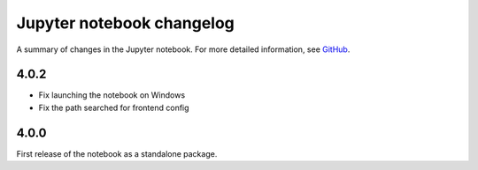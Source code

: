 .. _changelog:

Jupyter notebook changelog
==========================

A summary of changes in the Jupyter notebook.
For more detailed information, see `GitHub <https://github.com/jupyter/notebook>`__.


4.0.2
-----

- Fix launching the notebook on Windows
- Fix the path searched for frontend config


4.0.0
-----

First release of the notebook as a standalone package.
